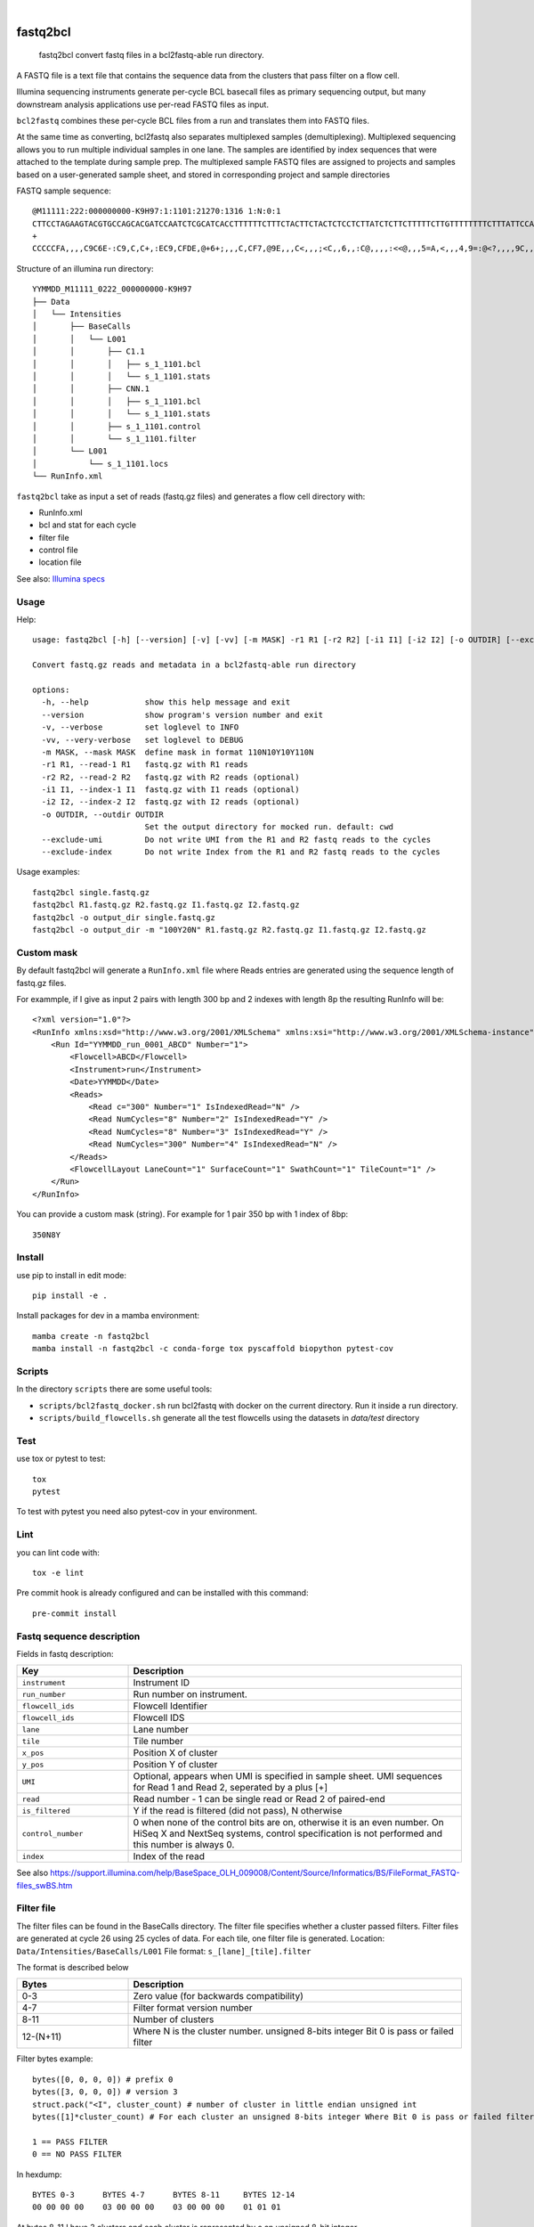 .. These are examples of badges you might want to add to your README:
   please update the URLs accordingly

    .. image:: https://api.cirrus-ci.com/github/<USER>/fastq2bcl.svg?branch=main
        :alt: Built Status
        :target: https://cirrus-ci.com/github/<USER>/fastq2bcl
    .. image:: https://readthedocs.org/projects/fastq2bcl/badge/?version=latest
        :alt: ReadTheDocs
        :target: https://fastq2bcl.readthedocs.io/en/stable/
    .. image:: https://img.shields.io/coveralls/github/<USER>/fastq2bcl/main.svg
        :alt: Coveralls
        :target: https://coveralls.io/r/<USER>/fastq2bcl
    .. image:: https://img.shields.io/pypi/v/fastq2bcl.svg
        :alt: PyPI-Server
        :target: https://pypi.org/project/fastq2bcl/
    .. image:: https://img.shields.io/conda/vn/conda-forge/fastq2bcl.svg
        :alt: Conda-Forge
        :target: https://anaconda.org/conda-forge/fastq2bcl
    .. image:: https://pepy.tech/badge/fastq2bcl/month
        :alt: Monthly Downloads
        :target: https://pepy.tech/project/fastq2bcl
    .. image:: https://img.shields.io/twitter/url/http/shields.io.svg?style=social&label=Twitter
        :alt: Twitter
        :target: https://twitter.com/fastq2bcl

.. image:: https://github.com/tucano/fastq2bcl/actions/workflows/ci.yml/badge.svg
    :alt: Github Actions
    :target: https://github.com/tucano/fastq2bcl/actions/workflows/ci.yml
.. image:: https://img.shields.io/coveralls/github/tucano/fastq2bcl/main.svg
    :alt: Coveralls
    :target: https://coveralls.io/r/tucano/fastq2bcl
.. image:: https://img.shields.io/pypi/v/fastq2bcl.svg
    :alt: PyPI-Server
    :target: https://pypi.org/project/fastq2bcl/
.. image:: https://readthedocs.org/projects/fastq2bcl/badge/?version=latest
    :alt: ReadTheDocs
    :target: https://fastq2bcl.readthedocs.io/en/stable/
.. image:: https://img.shields.io/badge/-PyScaffold-005CA0?logo=pyscaffold
    :alt: Project generated with PyScaffold
    :target: https://pyscaffold.org/
.. image:: https://pepy.tech/badge/fastq2bcl/month
    :alt: Monthly Downloads
    :target: https://pepy.tech/project/fastq2bcl

|

=========
fastq2bcl
=========


    fastq2bcl convert fastq files in a bcl2fastq-able run directory.


A FASTQ file is a text file that contains the sequence data
from the clusters that pass filter on a flow cell.

Illumina sequencing instruments generate per-cycle BCL basecall files as primary sequencing output,
but many downstream analysis applications use per-read FASTQ files as input.

``bcl2fastq`` combines these per-cycle BCL files from a run and translates them into FASTQ files.

At the same time as converting, bcl2fastq also separates multiplexed samples
(demultiplexing). Multiplexed sequencing allows you to run multiple individual samples
in one lane. The samples are identified by index sequences that were attached to the
template during sample prep. The multiplexed sample FASTQ files are assigned to
projects and samples based on a user-generated sample sheet, and stored in
corresponding project and sample directories

FASTQ sample sequence::

    @M11111:222:000000000-K9H97:1:1101:21270:1316 1:N:0:1
    CTTCCTAGAAGTACGTGCCAGCACGATCCAATCTCGCATCACCTTTTTTCTTTCTACTTCTACTCTCCTCTTATCTCTTCTTTTTCTTGTTTTTTTTCTTTATTCCATCT
    +
    CCCCCFA,,,,C9C6E-:C9,C,C+,:EC9,CFDE,@+6+;,,,C,CF7,@9E,,,C<,,,;<C,,6,,:C@,,,,:<<@,,,5=A,<,,,4,9=:@<?,,,,9C,,9,,

Structure of an illumina run directory::

    YYMMDD_M11111_0222_000000000-K9H97
    ├── Data
    │   └── Intensities
    │       ├── BaseCalls
    │       │   └── L001
    │       │       ├── C1.1
    │       │       │   ├── s_1_1101.bcl
    │       │       │   └── s_1_1101.stats
    │       │       ├── CNN.1
    │       │       │   ├── s_1_1101.bcl
    │       │       │   └── s_1_1101.stats
    │       │       ├── s_1_1101.control
    │       │       └── s_1_1101.filter
    │       └── L001
    │           └── s_1_1101.locs
    └── RunInfo.xml



``fastq2bcl`` take as input a set of reads (fastq.gz files) and generates a flow cell directory with:

- RunInfo.xml
- bcl and stat for each cycle
- filter file
- control file
- location file

See also: `Illumina specs <https://support.illumina.com/content/dam/illumina-support/documents/documentation/software_documentation/bcl2fastq/bcl2fastq_letterbooklet_15038058brpmi.pdf>`_


Usage
=====

Help::

  usage: fastq2bcl [-h] [--version] [-v] [-vv] [-m MASK] -r1 R1 [-r2 R2] [-i1 I1] [-i2 I2] [-o OUTDIR] [--exclude-umi] [--exclude-index]

  Convert fastq.gz reads and metadata in a bcl2fastq-able run directory

  options:
    -h, --help            show this help message and exit
    --version             show program's version number and exit
    -v, --verbose         set loglevel to INFO
    -vv, --very-verbose   set loglevel to DEBUG
    -m MASK, --mask MASK  define mask in format 110N10Y10Y110N
    -r1 R1, --read-1 R1   fastq.gz with R1 reads
    -r2 R2, --read-2 R2   fastq.gz with R2 reads (optional)
    -i1 I1, --index-1 I1  fastq.gz with I1 reads (optional)
    -i2 I2, --index-2 I2  fastq.gz with I2 reads (optional)
    -o OUTDIR, --outdir OUTDIR
                          Set the output directory for mocked run. default: cwd
    --exclude-umi         Do not write UMI from the R1 and R2 fastq reads to the cycles
    --exclude-index       Do not write Index from the R1 and R2 fastq reads to the cycles


Usage examples::

    fastq2bcl single.fastq.gz
    fastq2bcl R1.fastq.gz R2.fastq.gz I1.fastq.gz I2.fastq.gz
    fastq2bcl -o output_dir single.fastq.gz
    fastq2bcl -o output_dir -m "100Y20N" R1.fastq.gz R2.fastq.gz I1.fastq.gz I2.fastq.gz

Custom mask
===========

By default fastq2bcl will generate a ``RunInfo.xml`` file where Reads entries are generated using the sequence length of fastq.gz files.

For exammple, if I give as input 2 pairs with length 300 bp and 2 indexes with length 8p the resulting RunInfo will be::

    <?xml version="1.0"?>
    <RunInfo xmlns:xsd="http://www.w3.org/2001/XMLSchema" xmlns:xsi="http://www.w3.org/2001/XMLSchema-instance" Version="2">
        <Run Id="YYMMDD_run_0001_ABCD" Number="1">
            <Flowcell>ABCD</Flowcell>
            <Instrument>run</Instrument>
            <Date>YYMMDD</Date>
            <Reads>
                <Read c="300" Number="1" IsIndexedRead="N" />
                <Read NumCycles="8" Number="2" IsIndexedRead="Y" />
                <Read NumCycles="8" Number="3" IsIndexedRead="Y" />
                <Read NumCycles="300" Number="4" IsIndexedRead="N" />
            </Reads>
            <FlowcellLayout LaneCount="1" SurfaceCount="1" SwathCount="1" TileCount="1" />
        </Run>
    </RunInfo>

You can provide a custom mask (string). For example for 1 pair 350 bp with 1 index of 8bp::

    350N8Y


Install
=======

use pip to install in edit mode::

    pip install -e .

Install packages for dev in a mamba environment::

    mamba create -n fastq2bcl
    mamba install -n fastq2bcl -c conda-forge tox pyscaffold biopython pytest-cov


Scripts
=======

In the directory ``scripts`` there are some useful tools:

- ``scripts/bcl2fastq_docker.sh`` run bcl2fastq with docker on the current directory. Run it inside a run directory.
- ``scripts/build_flowcells.sh`` generate all the test flowcells using the datasets in `data/test` directory


Test
====

use tox or pytest to test::

    tox
    pytest

To test with pytest you need also pytest-cov in your environment.


Lint
====

you can lint code with::

    tox -e lint

Pre commit hook is already configured and can be installed with this command::

    pre-commit install



Fastq sequence description
==========================

Fields in fastq description:

.. list-table::
   :widths: 25 75
   :header-rows: 1

   * - Key
     - Description
   * - ``instrument``
     - Instrument ID
   * - ``run_number``
     - Run number on instrument.
   * - ``flowcell_ids``
     - Flowcell Identifier
   * - ``flowcell_ids``
     - Flowcell IDS
   * - ``lane``
     - Lane number
   * - ``tile``
     - Tile number
   * - ``x_pos``
     - Position X of cluster
   * - ``y_pos``
     - Position Y of cluster
   * - ``UMI``
     - Optional, appears when UMI is specified in sample sheet. UMI sequences for Read 1 and Read 2, seperated by a plus [+]
   * - ``read``
     - Read number - 1 can be single read or Read 2 of paired-end
   * - ``is_filtered``
     - Y if the read is filtered (did not pass), N otherwise
   * - ``control_number``
     - 0 when none of the control bits are on, otherwise it is an even number. On HiSeq X and NextSeq systems, control specification is not performed and this number is always 0.
   * - ``index``
     - Index of the read

See also https://support.illumina.com/help/BaseSpace_OLH_009008/Content/Source/Informatics/BS/FileFormat_FASTQ-files_swBS.htm

Filter file
===========

The filter files can be found in the BaseCalls directory.
The filter file specifies whether a cluster passed filters.
Filter files are generated at cycle 26 using 25 cycles of data. For each tile, one filter file is generated.
Location: ``Data/Intensities/BaseCalls/L001``
File format: ``s_[lane]_[tile].filter``

The format is described below

.. list-table::
   :widths: 25 75
   :header-rows: 1

   * - Bytes
     - Description
   * - 0-3
     - Zero value (for backwards compatibility)
   * - 4-7
     - Filter format version number
   * - 8-11
     - Number of clusters
   * - 12-(N+11)
     - Where N is the cluster number. unsigned 8-bits integer Bit 0 is pass or failed filter


Filter bytes example::

    bytes([0, 0, 0, 0]) # prefix 0
    bytes([3, 0, 0, 0]) # version 3
    struct.pack("<I", cluster_count) # number of cluster in little endian unsigned int
    bytes([1]*cluster_count) # For each cluster an unsigned 8-bits integer Where Bit 0 is pass or failed filter

    1 == PASS FILTER
    0 == NO PASS FILTER


In hexdump::

    BYTES 0-3      BYTES 4-7      BYTES 8-11     BYTES 12-14
    00 00 00 00    03 00 00 00    03 00 00 00    01 01 01

At bytes 8-11 I have 3 clusters and each cluster is represented by a an unsigned 8-bit integer.


Control file
============

The control files are binary files containing control results.

.. list-table::
   :widths: 25 75
   :header-rows: 1

   * - Bytes
     - Description
   * - 0-3
     - Zero value (for backwards compatibility)
   * - 4-7
     - Format version number
   * - 12-(2xN+11)
     - Where N is the cluster number
        - Bit 0: always empty (0)
        - Bit 1: was the read identified as a control?
        - Bit 2: was the match ambiguous?
        - Bit 3: did the read match the phiX tag?
        - Bit 4: did the read align to match the phiX tag?
        - Bit 5: did the read match the control index sequence?
        - Bits 6,7: reserved for future use
        - Bits 8..15: the report key for the matched record in the controls.fasta file (specified by the REPORT_KEY metadata)




Locations file
==============

The BCL to FASTQ converter can use different types of position files and will expect a type based on the version of RTA used
The locs files can be found in the Intensities/L<lane> directories


Bcl file
========

The BCL files can be found in the BaseCalls directory inside the run directory: ``Data/Intensities/BaseCalls/L<lane>/C<cycle>.1``

They are named as follows::

    s_<lane>_<tile>.bcl

Format:

.. list-table::
   :widths: 25 75
   :header-rows: 1

   * - Bytes
     - Description
   * - 0-3
     - Number of N clusters in unsigned 32bits little endian integer
   * - 4-(N+3)
     - Unsigned 8 bits integer
        - Bits 0-1 are bases encoded as: [A,C,G,T] -> [0,1,2,3] -> [00,01,10,11]
        - Bits 2-7 are shifted by 2 bits and contain the quality score.
        - All bits '0' is reserved for no call (N)


Stat file
=========

The stats files can be found in the BaseCalls directory inside the run directory: ``Data/Intensities/BaseCalls/L00<lane>/C<cycle>.1``

They are named as follows::

    s_<lane>_<tile>.stats

The Stats file is a binary file containing base calling statistics; the content is described
below.

The data is for clusters passing filter only:

.. list-table::
   :widths: 25 50 25
   :header-rows: 1

   * - Start
     - Description
     - Data type
   * - Byte 0
     - Cycle number
     - integer
   * - Byte 4
     - Rverage Cycle Intensity
     - double
   * - Byte 12
     - Average intensity for A over all clusters with intensity for A
     - double
   * - Byte 20
     - Average intensity for C over all clusters with intensity for C
     - double
   * - Byte 28
     - Average intensity for G over all clusters with intensity for G
     - double
   * - Byte 44
     - Average intensity for A over clusters with base call A
     - double
   * - Byte 52
     - Average intensity for C over clusters with base call C
     - double
   * - Byte 60
     - Average intensity for G over clusters with base call G
     - double
   * - Byte 68
     - Average intensity for T over clusters with base call T
     - double
   * - Byte 76
     - Number of clusters with base call A
     - integer
   * - Byte 80
     - Number of clusters with base call C
     - integer
   * - Byte 84
     - Number of clusters with base call G
     - integer
   * - Byte 88
     - Number of clusters with base call T
     - integer
   * - Byte 92
     - Number of clusters with base call X
     - integer
   * - Byte 96
     - Number of clusters with intensity for A
     - integer
   * - Byte 100
     - Number of clusters with intensity for C
     - integer
   * - Byte 104
     - Number of clusters with intensity for G
     - integer
   * - Byte 108
     - Number of clusters with intensity for T
     - integer


References
==========

* bcl2fastq source code from illumina downloads https://support.illumina.com/sequencing/sequencing_software/bcl2fastq-conversion-software/downloads.html
* Spec file from illumina support https://support.illumina.com/content/dam/illumina-support/documents/documentation/software_documentation/bcl2fastq/bcl2fastq_letterbooklet_15038058brpmi.pdf
* http://support-docs.illumina.com/IN/NovaSeq6000Dx_HTML/Content/IN/NovaSeq/SequencingOutputFiles_fNV.htm
* https://support.illumina.com/help/BaseSpace_OLH_009008/Content/Source/Informatics/BS/FileFormat_FASTQ-files_swBS.htm
* https://docs.python.org/3/library/struct.html#format-characters

See also ``mkdata.sh`` file in bcl2fastq source code for insights on bcl format.

.. _pyscaffold-notes:

Acknowledgments
===============

 * https://github.com/sottorivalab
 * https://humantechnopole.it

Notes
=====

This project is inspired by the test script https://github.com/ShawHahnLab/igseq/blob/dev/tools/fastq2bcl.py from https://github.com/ShawHahnLab

This project has been set up using PyScaffold 4.5. For details and usage
information on PyScaffold see https://pyscaffold.org/.
